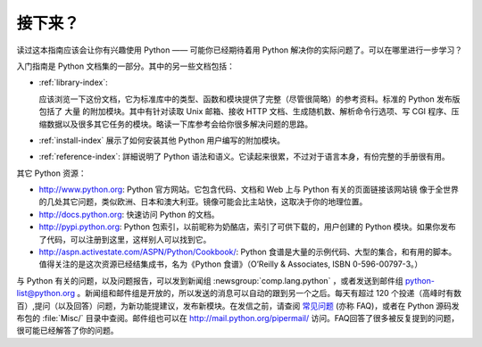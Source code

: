 .. _tut-whatnow:

*********
接下来？
*********

读过这本指南应该会让你有兴趣使用 Python —— 可能你已经期待着用 Python 解决你的实际问题了。可以在哪里进行一步学习？ 

入门指南是 Python 文档集的一部分。其中的另一些文档包括：

* :ref:`library-index`:

  应该浏览一下这份文档，它为标准库中的类型、函数和模块提供了完整（尽管很简略）的参考资料。标准的 Python 发布版包括了 大量 的附加模块。其中有针对读取 Unix 邮箱、接收 HTTP 文档、生成随机数、解析命令行选项、写 CGI 程序、压缩数据以及很多其它任务的模块。略读一下库参考会给你很多解决问题的思路。

* :ref:`install-index` 展示了如何安装其他 Python 用户编写的附加模块。

* :ref:`reference-index`: 詳細说明了 Python 语法和语义。它读起来很累，不过对于语言本身，有份完整的手册很有用。

其它 Python 资源：

* http://www.python.org: Python 官方网站。它包含代码、文档和 Web 上与 Python 有关的页面链接该网站镜  像于全世界的几处其它问题，类似欧洲、日本和澳大利亚。镜像可能会比主站快，这取决于你的地理位置。

* http://docs.python.org: 快速访问 Python 的文档。

* http://pypi.python.org: Python 包索引，以前昵称为奶酪店，索引了可供下载的，用户创建的 Python 模块。如果你发布了代码，可以注册到这里，这样别人可以找到它。

* http://aspn.activestate.com/ASPN/Python/Cookbook/: Python 食谱是大量的示例代码、大型的集合，和有用的脚本。值得关注的是这次资源已经结集成书，名为《Python 食谱》（O’Reilly & Associates, ISBN 0-596-00797-3。）

与 Python 有关的问题，以及问题报告，可以发到新闻组 :newsgroup:`comp.lang.python` ，或者发送到邮件组 python-list@python.org 。新闻组和邮件组是开放的，所以发送的消息可以自动的跟到另一个之后。每天有超过 120 个投递（高峰时有数百）,提问（以及回答）问题，为新功能提建议，发布新模块。在发信之前，请查阅 `常见问题
<http://www.python.org/doc/faq/>`_ (亦称 FAQ)，或者在 Python 源码发布包的 :file:`Misc/` 目录中查阅。邮件组也可以在 http://mail.python.org/pipermail/ 访问。FAQ回答了很多被反复提到的问题，很可能已经解答了你的问题。

.. Postings figure based on average of last six months activity as
   最近六个月的提交数在 www.egroups.com 有报告；2000年六月：21272 封 / 182 天 ＝ 116.9 封／天，并且还在平稳的上升。（现在是多少？）



